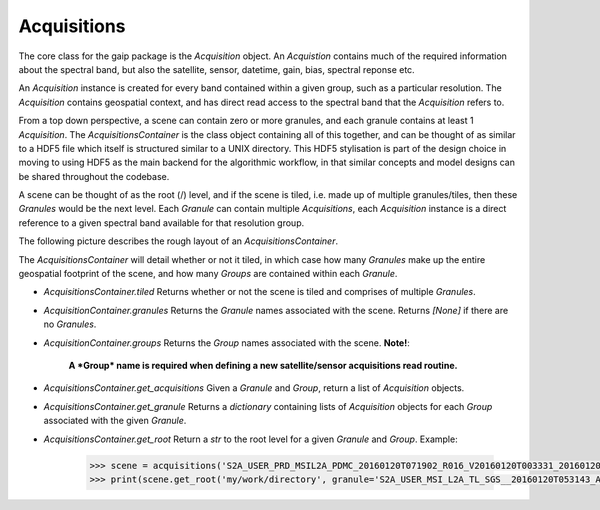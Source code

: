 Acquisitions
============

The core class for the gaip package is the *Acquisition* object. An *Acquistion* contains much of the required information about the spectral band,
but also the satellite, sensor, datetime, gain, bias, spectral reponse etc.

An *Acquisition* instance is created for every band contained within a given group, such as a particular resolution.
The *Acquisition* contains geospatial context, and has direct read access to the spectral band that the *Acquisition* refers to.

From a top down perspective, a scene can contain zero or more granules, and each granule contains at least 1 *Acquisition*. The *AcquisitionsContainer*
is the class object containing all of this together, and can be thought of as similar to a HDF5 file which itself is structured similar to a UNIX directory.
This HDF5 stylisation is part of the design choice in moving to using HDF5 as the main backend for the algorithmic workflow, in that similar concepts and model designs can be
shared throughout the codebase.

A scene can be thought of as the root (/) level, and if the scene is tiled, i.e. made up of multiple granules/tiles, then these *Granules* would be the
next level.  Each *Granule* can contain multiple *Acquisitions*, each *Acquisition* instance is a direct reference to a given spectral band available
for that resolution group.

The following picture describes the rough layout of an *AcquisitionsContainer*.

.. image:: diagrams/acquisitions_container.png

The *AcquisitionsContainer* will detail whether or not it tiled, in which case how many *Granules* make up the entire geospatial footprint of the scene,
and how many *Groups* are contained within each *Granule*.

* *AcquisitionsContainer.tiled* Returns whether or not the scene is tiled and comprises of multiple *Granules*.
* *AcquisitionContainer.granules* Returns the *Granule* names associated with the scene. Returns *[None]* if there are no *Granules*.
* *AcquisitionContainer.groups* Returns the *Group* names associated with the scene. **Note!**:

       **A *Group* name is required when defining a new satellite/sensor acquisitions read routine.**

* *AcquisitionsContainer.get_acquisitions* Given a *Granule* and *Group*, return a list of *Acquisition* objects.
* *AcquisitionsContainer.get_granule* Returns a *dictionary* containing lists of *Acquisition* objects for each *Group* associated with the given *Granule*.
* *AcquisitionsContainer.get_root* Return a *str* to the root level for a given *Granule* and *Group*. Example:

       .. code-block:: python

          >>> scene = acquisitions('S2A_USER_PRD_MSIL2A_PDMC_20160120T071902_R016_V20160120T003331_20160120T003331.SAFE')
          >>> print(scene.get_root('my/work/directory', granule='S2A_USER_MSI_L2A_TL_SGS__20160120T053143_A003016_T55KBQ_N02.01', group='R10m')
